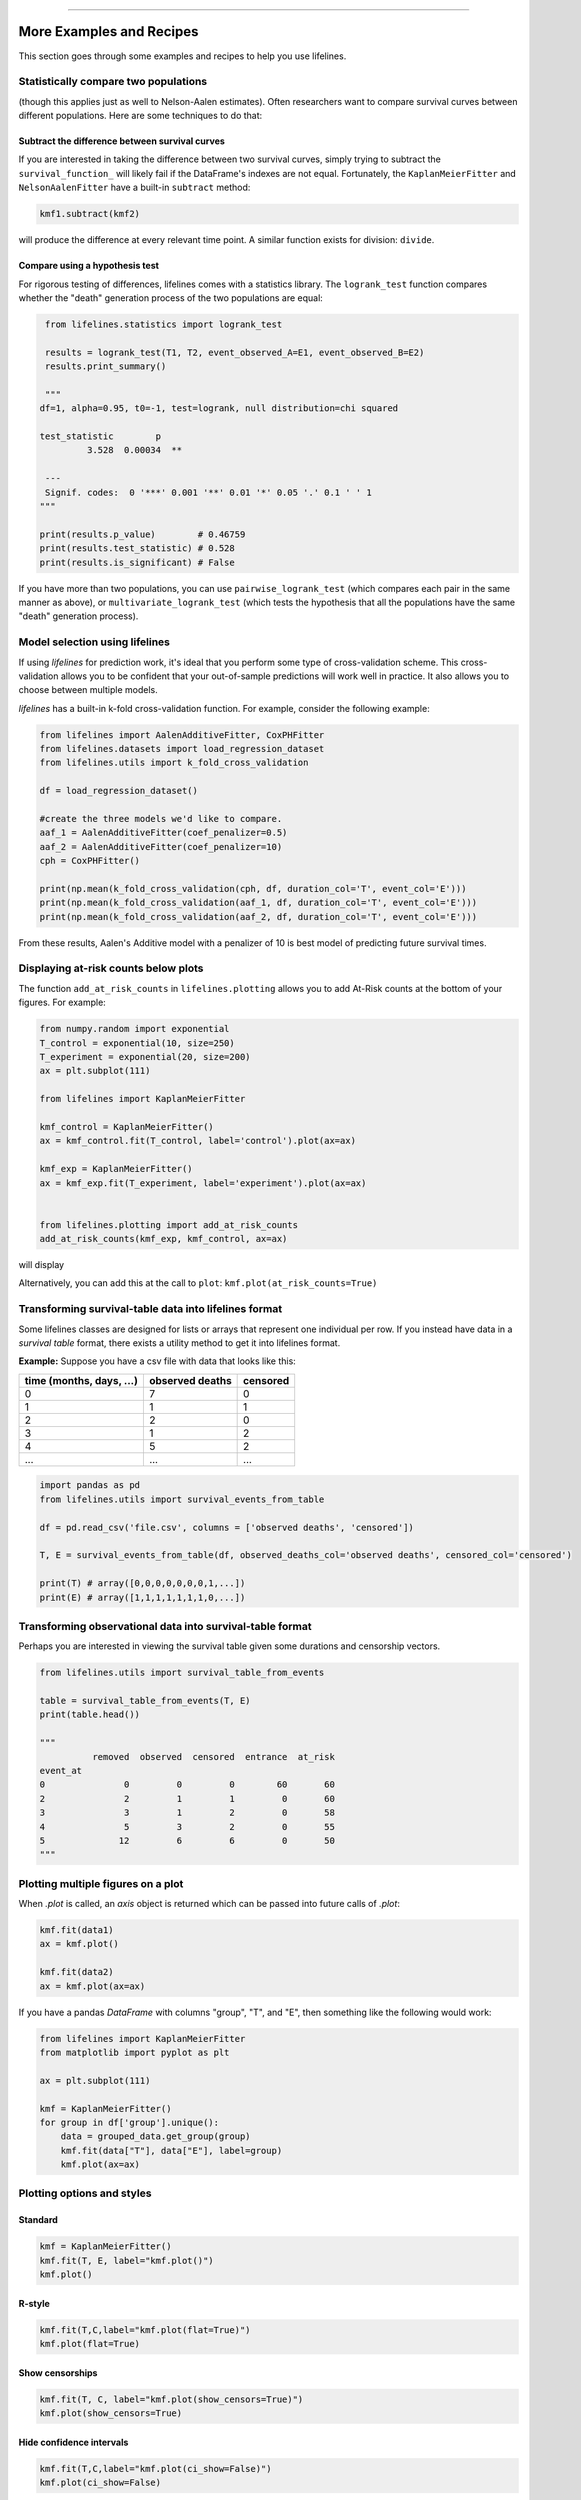 .. image:: http://i.imgur.com/EOowdSD.png

-------------------------------------

More Examples and Recipes
==================================

This section goes through some examples and recipes to help you use lifelines. 


Statistically compare two populations
##############################################

(though this applies just as well to Nelson-Aalen estimates). Often researchers want to compare
survival curves between different populations. Here are some techniques to do that: 

Subtract the difference between survival curves
^^^^^^^^^^^^^^^^^^^^^^^^^^^^^^^^^^^^^^^^^^^^^^^

If you are interested in taking the difference between two survival curves, simply trying to 
subtract the ``survival_function_`` will likely fail if the DataFrame's indexes are not equal. Fortunately, 
the ``KaplanMeierFitter`` and ``NelsonAalenFitter`` have a built-in ``subtract`` method: 

.. code-block:: python
    
    kmf1.subtract(kmf2)

will produce the difference at every relevant time point. A similar function exists for division: ``divide``.

Compare using a hypothesis test
^^^^^^^^^^^^^^^^^^^^^^^^^^^^^^^^^^^^^^^^^^^^^^^

For rigorous testing of differences, lifelines comes with a statistics library. The ``logrank_test`` function
compares whether the "death" generation process of the two populations are equal:

.. code-block:: python
    
    from lifelines.statistics import logrank_test

    results = logrank_test(T1, T2, event_observed_A=E1, event_observed_B=E2)
    results.print_summary()

    """
   df=1, alpha=0.95, t0=-1, test=logrank, null distribution=chi squared

   test_statistic        p
            3.528  0.00034  ** 

    ---
    Signif. codes:  0 '***' 0.001 '**' 0.01 '*' 0.05 '.' 0.1 ' ' 1
   """

   print(results.p_value)        # 0.46759 
   print(results.test_statistic) # 0.528
   print(results.is_significant) # False


If you have more than two populations, you can use ``pairwise_logrank_test`` (which compares
each pair in the same manner as above), or ``multivariate_logrank_test`` (which tests the 
hypothesis that all the populations have the same "death" generation process).



Model selection using lifelines
#####################################################

If using *lifelines* for prediction work, it's ideal that you perform some type of cross-validation scheme. This cross-validation allows you to be confident that your out-of-sample predictions will work well in practice. It also allows you to choose between multiple models.

*lifelines* has a built-in k-fold cross-validation function. For example, consider the following example:

.. code-block:: python
    
    from lifelines import AalenAdditiveFitter, CoxPHFitter
    from lifelines.datasets import load_regression_dataset
    from lifelines.utils import k_fold_cross_validation
    
    df = load_regression_dataset()

    #create the three models we'd like to compare.
    aaf_1 = AalenAdditiveFitter(coef_penalizer=0.5)
    aaf_2 = AalenAdditiveFitter(coef_penalizer=10)
    cph = CoxPHFitter() 

    print(np.mean(k_fold_cross_validation(cph, df, duration_col='T', event_col='E')))
    print(np.mean(k_fold_cross_validation(aaf_1, df, duration_col='T', event_col='E')))
    print(np.mean(k_fold_cross_validation(aaf_2, df, duration_col='T', event_col='E')))

From these results, Aalen's Additive model with a penalizer of 10 is best model of predicting future survival times.


Displaying at-risk counts below plots
#####################################################
The function ``add_at_risk_counts`` in ``lifelines.plotting`` allows you to add At-Risk counts at the bottom of your figures. For example:

.. code-block:: python
    
    from numpy.random import exponential
    T_control = exponential(10, size=250)
    T_experiment = exponential(20, size=200)
    ax = plt.subplot(111)

    from lifelines import KaplanMeierFitter

    kmf_control = KaplanMeierFitter()
    ax = kmf_control.fit(T_control, label='control').plot(ax=ax)

    kmf_exp = KaplanMeierFitter()
    ax = kmf_exp.fit(T_experiment, label='experiment').plot(ax=ax)


    from lifelines.plotting import add_at_risk_counts
    add_at_risk_counts(kmf_exp, kmf_control, ax=ax)

will display

.. image:: /images/add_at_risk.png 
   :height: 300


Alternatively, you can add this at the call to ``plot``: ``kmf.plot(at_risk_counts=True)``


Transforming survival-table data into lifelines format
######################################################

Some lifelines classes are designed for lists or arrays that represent one individual per row. If you instead have data in a *survival table* format, there exists a utility method to get it into lifelines format.

**Example:** Suppose you have a csv file with data that looks like this:

=========================   ==================    ============
time (months, days, ...)      observed deaths       censored                      
=========================   ==================    ============
0                               7                    0 
1                               1                    1
2                               2                    0
3                               1                    2
4                               5                    2
...                             ...                 ...
=========================   ==================    ============


.. code-block:: python
    
    import pandas as pd
    from lifelines.utils import survival_events_from_table

    df = pd.read_csv('file.csv', columns = ['observed deaths', 'censored'])

    T, E = survival_events_from_table(df, observed_deaths_col='observed deaths', censored_col='censored')
    
    print(T) # array([0,0,0,0,0,0,0,1,...])
    print(E) # array([1,1,1,1,1,1,1,0,...])


Transforming observational data into survival-table format
##########################################################

Perhaps you are interested in viewing the survival table given some durations and censorship vectors.


.. code:: python
    
    from lifelines.utils import survival_table_from_events

    table = survival_table_from_events(T, E)
    print(table.head())
    
    """
              removed  observed  censored  entrance  at_risk
    event_at
    0               0         0         0        60       60
    2               2         1         1         0       60
    3               3         1         2         0       58
    4               5         3         2         0       55
    5              12         6         6         0       50
    """



Plotting multiple figures on a plot 
##############################################

When `.plot` is called, an `axis` object is returned which can be passed into future calls of `.plot`:

.. code-block:: python
    
    kmf.fit(data1)
    ax = kmf.plot()

    kmf.fit(data2)
    ax = kmf.plot(ax=ax)


If you have a pandas `DataFrame` with columns "group", "T", and "E", then something like the following would work:

.. code-block:: python
    
    from lifelines import KaplanMeierFitter
    from matplotlib import pyplot as plt
    
    ax = plt.subplot(111)

    kmf = KaplanMeierFitter()
    for group in df['group'].unique():
        data = grouped_data.get_group(group)
        kmf.fit(data["T"], data["E"], label=group)
        kmf.plot(ax=ax)
    

Plotting options and styles
##############################################



Standard
^^^^^^^^^^^^^^^^^^^^^^^^^^^^^^^^^^^^^^^^^^^^^^^

.. code-block:: python
    
    kmf = KaplanMeierFitter()
    kmf.fit(T, E, label="kmf.plot()")
    kmf.plot()

.. image:: /images/normal_plot.png 
   :height: 300


R-style
^^^^^^^^^^^^^^^^^^^^^^^^^^^^^^^^^^^^^^^^^^^^^^^

.. code-block:: python

    kmf.fit(T,C,label="kmf.plot(flat=True)")
    kmf.plot(flat=True)

.. image:: images/flat_plot.png 
   :height: 300


Show censorships
^^^^^^^^^^^^^^^^^^^^^^^^^^^^^^^^^^^^^^^^^^^^^^^

.. code-block:: python

    kmf.fit(T, C, label="kmf.plot(show_censors=True)")
    kmf.plot(show_censors=True)

.. image:: images/show_censors_plot.png 
   :height: 300


Hide confidence intervals
^^^^^^^^^^^^^^^^^^^^^^^^^^^^^^^^^^^^^^^^^^^^^^^

.. code-block:: python

    kmf.fit(T,C,label="kmf.plot(ci_show=False)")
    kmf.plot(ci_show=False)

.. image:: /images/ci_show_plot.png 
   :height: 300


Set the index/timeline of a estimate
##############################################

Suppose your dataset has lifetimes grouped near time 60, thus after fitting
`KaplanMeierFitter`, you survival function might look something like:

.. code-block:: python
    
    print(kmf.survival_function_)

        KM-estimate
    0          1.00
    47         0.99
    49         0.97
    50         0.96
    51         0.95
    52         0.91
    53         0.86
    54         0.84
    55         0.79
    56         0.74
    57         0.71
    58         0.67
    59         0.58
    60         0.49
    61         0.41
    62         0.31
    63         0.24
    64         0.19
    65         0.14
    66         0.10
    68         0.07
    69         0.04
    70         0.02
    71         0.01
    74         0.00


What you would like is to have a predictable and full index from 40 to 75. (Notice that
in the above index, the last two time points are not adjacent --  the cause is observing no lifetimes
existing for times 72 or 73). This is especially useful for comparing multiple survival functions at specific time points. To do this, all fitter methods accept a `timeline` argument: 

.. code-block:: python

    kmf.fit(T, timeline=range(40,75))
    print(kmf.survival_function_)

        KM-estimate
    40         1.00
    41         1.00
    42         1.00
    43         1.00
    44         1.00
    45         1.00
    46         1.00
    47         0.99
    48         0.99
    49         0.97
    50         0.96
    51         0.95
    52         0.91
    53         0.86
    54         0.84
    55         0.79
    56         0.74
    57         0.71
    58         0.67
    59         0.58
    60         0.49
    61         0.41
    62         0.31
    63         0.24
    64         0.19
    65         0.14
    66         0.10
    67         0.10
    68         0.07
    69         0.04
    70         0.02
    71         0.01
    72         0.01
    73         0.01
    74         0.00


Lifelines will intelligently forward-fill the estimates to unseen time points.


Example SQL query to get survival data from a table
#####################################################

Below is a way to get an example dataset from a relational database (this may vary depending on your database):

.. code-block:: mysql

    SELECT 
      id, 
      DATEDIFF('dd', started_at, COALESCE(ended_at, CURRENT_DATE)) AS "T", 
      (ended_at IS NOT NULL) AS "E" 
    FROM table

Explanation
^^^^^^^^^^^^^^^^^^^^^^^^^^^^^^^^^^^^^^^^^^^^^^^

Each row is an `id`, a duration, and a boolean indicating whether the event occurred or not. Recall that we denote a 
"True" if the event *did* occur, that is, `ended_at` is filled in (we observed the `ended_at`). Ex: 

==================   ============   ============
id                   T                      E
==================   ============   ============
10                   40                 True
11                   42                 False
12                   42                 False 
13                   36                 True
14                   33                 True
==================   ============   ============


Example SQL queries and transformations to get time varying data
####################################################################

For Cox time-varying models, we discussed what the dataset should look like in :ref:`Dataset for time-varying regression`. Typically we have a base dataset, and then we fold in the covariate datasets. Below are some SQL queries and Python transformations from end-to-end.


Base dataset: ``base_df``
^^^^^^^^^^^^^^^^^^^^^^^^^^^^^^^^^^^^^^^^^^^^^^^

.. code-block:: mysql

    SELECT 
      id, 
      group,
      DATEDIFF('dd', dt.started_at, COALESCE(dt.ended_at, CURRENT_DATE)) AS "T", 
      (ended_at IS NOT NULL) AS "E"
    FROM dimension_table dt


Time-varying variables
^^^^^^^^^^^^^^^^^^^^^^^^^^^^^^^^^^^^^^^^^^^^^^^

.. code-block:: mysql

    -- this could produce more than 1 row per subject
    SELECT 
      id, 
      DATEDIFF('dd', dt.started_at, ft.event_at) AS "time", 
      ft.var1
    FROM fact_table ft
    JOIN dimension_table dt
       USING(id)


.. code-block:: python

    from lifelines.utils import to_long_format
    from lifelines.utils import add_covariate_to_timeline

    base_df = to_long_format(base_df, duration_col="T")
    df = add_covariate_to_timeline(base_df, cv, duration_col="time", id_col="id", event_col="E")


Event variables
^^^^^^^^^^^^^^^^^^^^^^^^^^^^^^^^^^^^^^^^^^^^^^^

Another very common operation is to fold in event data. For example, a dataset that contains dates of events (and NULLS if the event didn't occur). For example:

.. code-block:: mysql

    SELECT 
      id, 
      DATEDIFF('dd', dt.started_at, ft.event1_at) AS "E1", 
      DATEDIFF('dd', dt.started_at, ft.event2_at) AS "E2", 
      DATEDIFF('dd', dt.started_at, ft.event3_at) AS "E3"
      ... 
    FROM dimension_table dt


In Pandas, this may look like:

.. code-block:: python

        id    E1      E2     E3
    0   1     1.0     NaN    2.0
    1   2     NaN     5.0    NaN
    2   3     3.0     5.0    7.0
    ...

Initially, this can't be added to our baseline dataframe. Using ``utils.covariates_from_duration_matrix`` we can convert a dataframe like this into one that can be easily added. 

.. code-block:: python

    from lifelines.utils import covariates_from_duration_matrix

    cv = covariates_from_duration_matrix(df, 'id')
    df = add_covariate_to_timeline(base_df, cv, duration_col="time", id_col="id", event_col="E", cumulative_sum=True)




Example cumulative total using ``add_covariate_to_timeline``
############################################################

Often we have transactional covariate datasets and state covariate datasets. In a transaction dataset, it may make sense to sum up the covariates to represent administration of the treatment over time. For example, in the risky world of start-ups, we may want to sum up the funding amount recieved at a certain time. We also may be interested in the amount of the last round of funding. Below is an example to do just that:

Suppose we have an initial DataFrame of start-ups like:

.. code-block:: python

    seed_df = pd.DataFrame.from_records([
        {'id': 'FB', 'E': True, 'T': 12, 'funding': 0},
        {'id': 'SU', 'E': True, 'T': 10, 'funding': 0},
    ])


And a covariate dataframe representing funding rounds like:


.. code-block:: python

    cv = pd.DataFrame.from_records([
        {'id': 'FB', 'funding': 30, 't': 5},
        {'id': 'FB', 'funding': 15, 't': 10},
        {'id': 'FB', 'funding': 50, 't': 15},
        {'id': 'SU', 'funding': 10, 't': 6},
        {'id': 'SU', 'funding': 9,  't':  10},
    ])


We can do the following to get both the cumulative funding recieved and the latest round of funding:

.. code-block:: python

    from lifelines.utils import to_long_format
    from lifelines.utils import add_covariate_to_timeline
    
    df = seed_df.pipe(to_long_format, 'T')\
                .pipe(add_covariate_to_timeline, cv, 'id', 't', 'E', cumulative_sum=True)\
                .pipe(add_covariate_to_timeline, cv, 'id', 't', 'E', cumulative_sum=False)


    """
       start  cumsum_funding  funding  stop  id      E
    0      0             0.0      0.0   5.0  FB  False
    1      5            30.0     30.0  10.0  FB  False
    2     10            45.0     15.0  12.0  FB   True
    3      0             0.0      0.0   6.0  SU  False
    4      6            10.0     10.0  10.0  SU  False
    5     10            19.0      9.0  10.0  SU   True
    """


Sample size determination under a CoxPH model
##############################################

Suppose you wish to measure the hazard ratio between two populations under the CoxPH model. That is, we want to evaluate the hypothesis
H0: relative hazard ratio = 1 vs H1: relative hazard ratio != 1, where the relative hazard ratio is :math:`\exp{\left(\beta\right)}` for the experiment group vs the control group. Apriori, we are interested in the sample sizes of the two groups necessary to achieve a certain statistical power. To do this in lifelines, there is the ``lifelines.statistics.sample_size_necessary_under_cph`` function. For example:

.. code-block:: python

    from lifelines.statistics import sample_size_necessary_under_cph

    desired_power = 0.8
    ratio_of_participants = 1.
    p_exp = 0.25
    p_con = 0.35
    postulated_hazard_ratio = 0.7
    n_exp, n_con = sample_size_necessary_under_cph(desired_power, ratio_of_participants, p_exp, p_con, postulated_hazard_ratio)
    # (421, 421)

This assumes you have estimates of the probability of event occuring for both the experiment and control group. This could be determined from previous experiments.

Power determination under a CoxPH model
##############################################

Suppose you wish to measure the hazard ratio between two populations under the CoxPH model. To determine the statistical power of a hazard ratio hypothesis test, under the CoxPH model, we can use ``lifelines.statistics.power_under_cph``. That is, suppose we want to know the probability that we reject the null hypothesis that the relative hazard ratio is 1, assuming the relative hazard ratio is truely different from 1. This function will give you that probability. 


.. code-block:: python

    from lifelines.statistics import power_under_cph

    n_exp = 50
    n_con = 100
    p_exp = 0.25
    p_con = 0.35
    postulated_hazard_ratio = 0.5
    power = power_under_cph(n_exp, n_con, p_exp, p_con, postulated_hazard_ratio)
    # 0.4957

Problems with convergence in the Cox Proportional Hazard Model
################################################################
Since the estimation of the coefficients in the Cox proportional hazard model is done using the Newton-Raphson algorithm, there is sometimes a problem with convergence. Here are some common symptoms and possible resolutions:

 - ``delta contains nan value(s). Convergence halted.``: First try adding ``show_progress=True`` in the ``fit`` function. If the values in ``delta`` grow unboundedly, it's possible the ``step_size`` is to large. Try setting it to a small value (0.1-0.5). 

 - ``LinAlgError: Singular matrix``: This means that there is a linear combination in your dataset. That is, a column is equal to the linear combination of 1 or more other columns. Try to find the relationship by looking at the correlation matrix of your dataset. 

 - Some coefficients are many orders of magnitude larger than others, and the standard error of the coefficient is equally as large. This can be seen using the ``print_summary`` method on a fitted ``CoxPHFitter`` object. Look for a ``RuntimeWarning`` about variances being too small. The dataset may contain a constant column, which provides no information for the regression (Cox model doesn't have a traditional "intercept" term like other regression models). Or, the data is completely separable, which means that there exists a covariate the completely determines whether an event occurred or not. For example, for all "death" events in the dataset, there exists a covariate that is constant amongst all of them. Another problem may be a colinear relationship in your dataset - see the third point below. 

 - Adding a very small ``penalizer_coef`` significantly changes the results. This probably means that the step size is too large. Try decreasing it, and returning the ``penalizer_coef`` term to 0. 

 - If using the ``strata`` arugment, make sure your stratification group sizes are not too small. Try ``df.groupby(strata).size()``.

